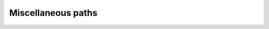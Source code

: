 Miscellaneous paths
----------------------------------------------

.. http:get:: /api/v4/addr

  Returns client address for debuging purposes.

  `🔍 Try it! <https://tada-team.github.io/td-swagger-ui/#/default/get_api_v4_addr>`__

  :resjson boolean ok: True if no error occured.
  :resjson string result: Address of the server.
  :status 200: No error.

.. http:get:: /api/v4/ping

  Ping the server.

  `🔍 Try it! <https://tada-team.github.io/td-swagger-ui/#/default/get_api_v4_ping>`__

  :resjson boolean ok: True if no error occured.
  :resjson string result: Set to ``"pong"``.
  :status 200: No error.

.. http:get:: /features.json

  Get the server features information.

  `🔍 Try it! <https://tada-team.github.io/td-swagger-ui/#/default/get_features_json>`__

  :resjson boolean ok: True if no error occured.
  :resjson object result: The :tdproto:ref:`Features` object.
  :status 200: No error.
